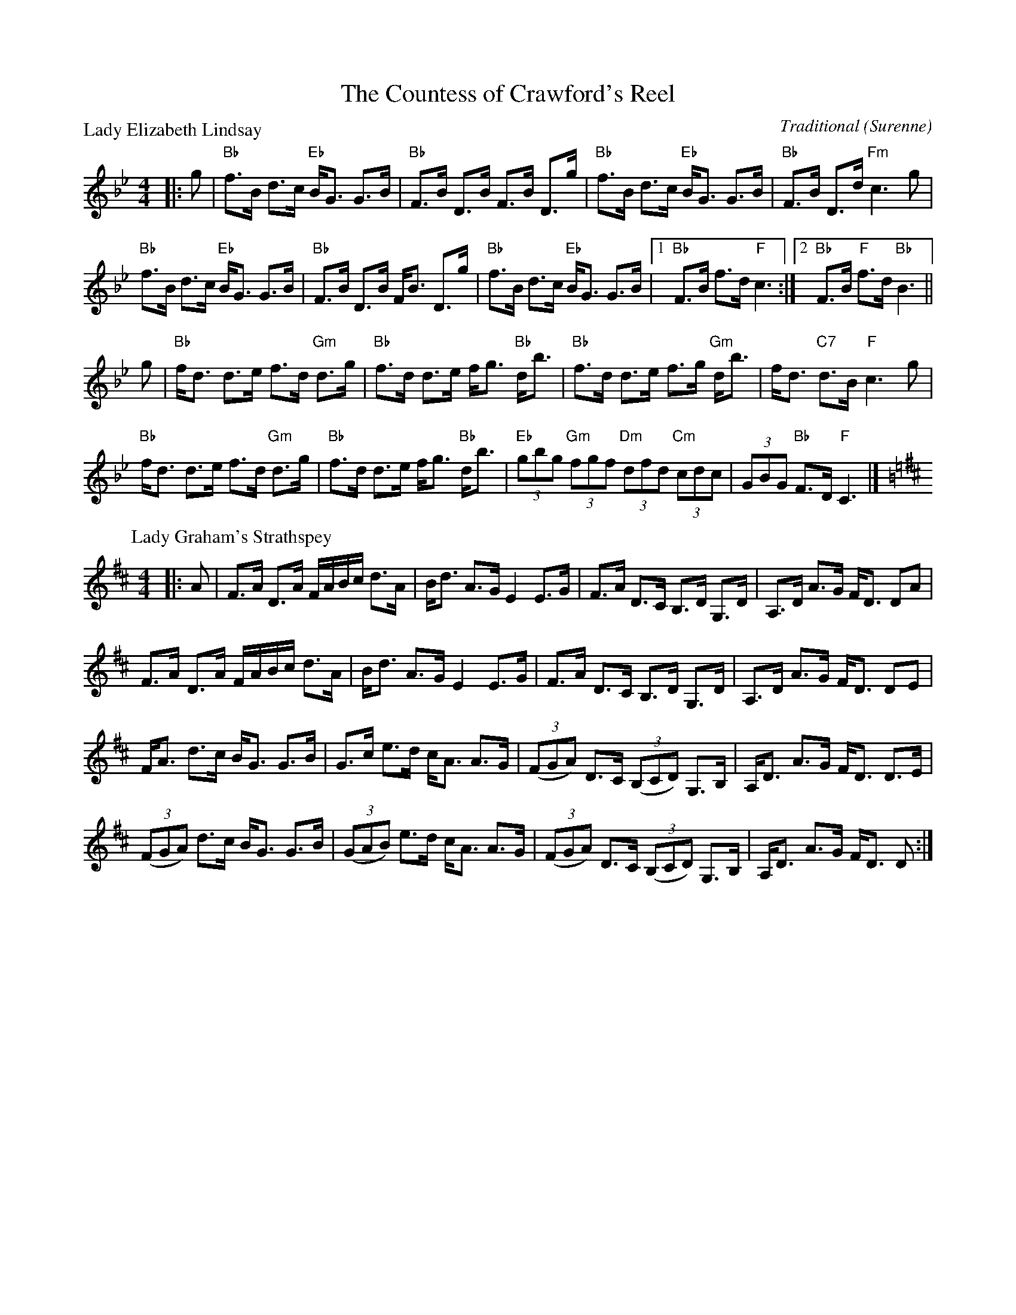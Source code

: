 X: 1704
T: The Countess of Crawford's Reel
%
P: Lady Elizabeth Lindsay
C: Traditional (Surenne)
R: Strathspey (8x40) AABAB
B: RSCDS 17-4
Z: Anselm Lingnau <anselm@strathspey.org>
M: 4/4
L: 1/8
K: Bb
|: g |\
"Bb"f>B d>c "Eb"B<G G>B | "Bb"F>B D>B F>B D>g |\ 
"Bb"f>B d>c "Eb"B<G G>B | "Bb"F>B D>d "Fm"c3 g | 
"Bb"f>B d>c "Eb"B<G G>B | "Bb"F>B D>B F<B D>g |\ 
"Bb"f>B d>c "Eb"B<G G>B |1 "Bb"F>B f>d "F"c3 :|2 "Bb"F>B "F"f>d "Bb"B3 || 
g |\
"Bb"f<d d>e f>d "Gm"d>g | "Bb"f>d d>e f<g "Bb"d<b |\ 
"Bb"f>d d>e f>g "Gm"d<b | f<d "C7"d>B "F"c3 g | 
"Bb"f<d d>e f>d "Gm"d>g | "Bb"f>d d>e f<g "Bb"d<b |\ 
"Eb"(3gbg "Gm"(3fgf "Dm"(3dfd "Cm"(3cdc | (3GBG "Bb"F>D "F"C3 |] 
%
P: Lady Graham's Strathspey
C: (unknown)
R: Strathspey
%Q: 128
K: D
M: 4/4
L: 1/16
|: A2 |\
F3A D3A FABc d3A | Bd3 A3G E4 E3G | F3A D3C B,3D G,3D | A,3D A3G FD3 D2A2 | 
F3A D3A FABc d3A | Bd3 A3G E4 E3G | F3A D3C B,3D G,3D | A,3D A3G FD3 D2E2 | 
FA3 d3c BG3 G3B | G3c e3d cA3 A3G | ((3F2G2A2) D3C ((3B,2C2D2) G,3B, | A,D3 A3G FD3 D3E | 
((3F2G2A2) d3c BG3 G3B | ((3G2A2B2) e3d cA3 A3G | ((3F2G2A2) D3C ((3B,2C2D2) G,3B, | A,D3 A3G FD3 D2 :| 
